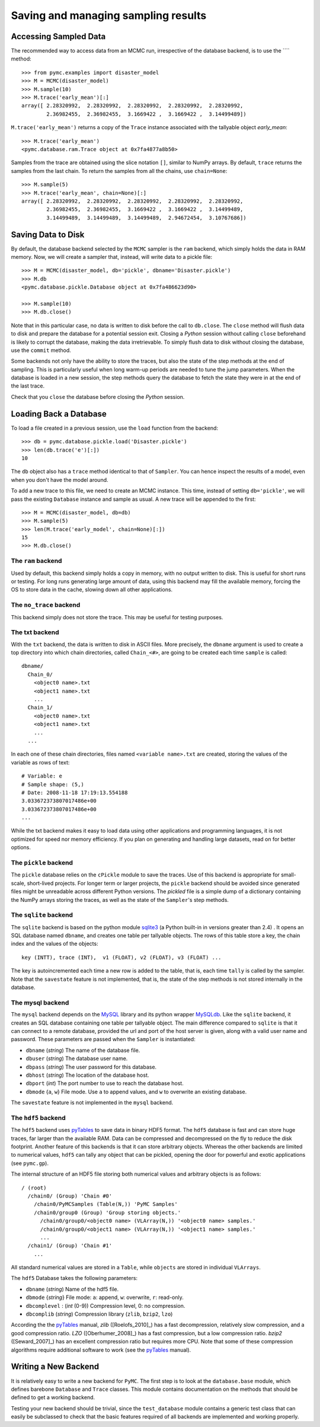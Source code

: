 .. _chap:database:

************************************
Saving and managing sampling results
************************************

Accessing Sampled Data
======================

The recommended way to access data from an MCMC run, irrespective of the database backend, is to use the ```` method::

	>>> from pymc.examples import disaster_model
	>>> M = MCMC(disaster_model)
	>>> M.sample(10)
	>>> M.trace('early_mean')[:]
	array([ 2.28320992,  2.28320992,  2.28320992,  2.28320992,  2.28320992,
	        2.36982455,  2.36982455,  3.1669422 ,  3.1669422 ,  3.14499489])

``M.trace('early_mean')`` returns a copy of the ``Trace`` instance associated with the tallyable
object `early_mean`::

	>>> M.trace('early_mean')
	<pymc.database.ram.Trace object at 0x7fa4877a8b50>

Samples from the trace are obtained using the slice notation ``[]``, similar to NumPy arrays. By default, ``trace`` returns the samples from the last chain. To return the samples from all the chains, use ``chain=None``::

  >>> M.sample(5)
  >>> M.trace('early_mean', chain=None)[:]
  array([ 2.28320992,  2.28320992,  2.28320992,  2.28320992,  2.28320992,
          2.36982455,  2.36982455,  3.1669422 ,  3.1669422 ,  3.14499489,
          3.14499489,  3.14499489,  3.14499489,  2.94672454,  3.10767686])



Saving Data to Disk
===================

By default, the database backend selected by the ``MCMC`` sampler is the ``ram`` backend, which simply holds the data in RAM memory. Now, we will create a sampler that, instead, will write data to a pickle file::

	>>> M = MCMC(disaster_model, db='pickle', dbname='Disaster.pickle')
	>>> M.db
	<pymc.database.pickle.Database object at 0x7fa486623d90>

	>>> M.sample(10)
	>>> M.db.close()

Note that in this particular case, no data is written to disk before the call to ``db.close``. 	The ``close`` method will flush data to disk and prepare the database for a potential session exit. Closing a `Python` session without calling ``close`` beforehand is likely to corrupt the database, making the data irretrievable. To simply flush data to disk without closing the database, use the ``commit`` method.
	
Some backends not only have the ability to store the traces, but also the state of the step methods at the end of sampling. This is particularly useful when long warm-up periods are needed to tune the jump parameters. When the database is loaded in a new session, the step methods query the database to fetch the state they were in at the end of the last trace.
	
Check that you ``close`` the database before closing the `Python` session.


Loading Back a Database
=======================

To load a file created in a previous session, use the ``load`` function
from the backend::

	>>> db = pymc.database.pickle.load('Disaster.pickle')
	>>> len(db.trace('e')[:])
	10

The ``db`` object also has a ``trace`` method identical to that of ``Sampler``. You can hence inspect the results of a model, even when you don't have the model around.

To add a new trace to this file, we need to create an MCMC instance. This time, instead of setting ``db='pickle'``, we will pass the existing ``Database`` instance and sample as usual. A new trace will be appended to the first::

	>>> M = MCMC(disaster_model, db=db)
	>>> M.sample(5)
	>>> len(M.trace('early_model', chain=None)[:])
	15
	>>> M.db.close()


The ``ram`` backend
-------------------

Used by default, this backend simply holds a copy in memory, with no output written to disk. This is useful for short runs or testing. For long runs generating large amount of data, using this backend may fill the available memory, forcing the OS to store data in the cache, slowing down all other applications.


The ``no_trace`` backend
------------------------

This backend simply does not store the trace. This may be useful for testing purposes.


The txt backend
---------------

With the ``txt`` backend, the data is written to disk in ASCII files. More precisely, the ``dbname`` argument is used to create a top directory into which chain directories, called ``Chain_<#>``, are going to be created each time ``sample`` is called::

    dbname/
      Chain_0/
        <object0 name>.txt
        <object1 name>.txt
        ...
      Chain_1/
        <object0 name>.txt
        <object1 name>.txt
        ...
      ...

In each one of these chain directories, files named ``<variable name>.txt`` are created, storing the values of the variable as rows of text::

	# Variable: e
	# Sample shape: (5,)
	# Date: 2008-11-18 17:19:13.554188
	3.033672373807017486e+00
	3.033672373807017486e+00
	...

While the txt backend makes it easy to load data using other applications and programming languages, it is not optimized for speed nor memory efficiency. If you plan on generating and handling large datasets, read on for better options.


The ``pickle`` backend
----------------------

The ``pickle`` database relies on the ``cPickle`` module to save the traces. Use of this backend is appropriate for small-scale, short-lived projects. For longer term or larger projects, the ``pickle`` backend should be avoided since generated files might be unreadable across different Python versions. The `pickled` file is a simple dump of a dictionary containing the NumPy arrays storing the traces, as well as the state of the ``Sampler``'s step methods.



The ``sqlite`` backend
----------------------

The ``sqlite`` backend is based on the python module `sqlite3`_ (a Python built-in in versions greater than 2.4) . It opens an SQL database named ``dbname``, and creates one table per tallyable objects. The rows of this table store a key, the chain index and the values of the objects::

	key (INTT), trace (INT),  v1 (FLOAT), v2 (FLOAT), v3 (FLOAT) ...

The key is autoincremented each time a new row is added to the table, that is, each time ``tally`` is called by the sampler. Note that the ``savestate`` feature is not implemented, that is, the state of the step methods is not stored internally in the database.

.. _`sqlite3`: http://www.sqlite.org


The mysql backend
-----------------

The ``mysql`` backend depends on the `MySQL`_ library and its python wrapper `MySQLdb`_. Like the ``sqlite`` backend, it creates an SQL database containing one table per tallyable object. The main difference compared to ``sqlite`` is that it can connect to a remote database, provided the url and port of the host server is given, along with a valid user name and password. These parameters are passed when the ``Sampler`` is instantiated:

* ``dbname`` (`string`) The name of the database file.

* ``dbuser`` (`string`) The database user name.

* ``dbpass`` (`string`) The user password for this database.

* ``dbhost`` (`string`) The location of the database host.

* ``dbport`` (`int`)    The port number to use to reach the database host.

* ``dbmode`` {``a``, ``w``} File mode.  Use ``a`` to append values, and ``w`` to overwrite an existing database.

The ``savestate`` feature is not implemented in the ``mysql`` backend.

.. _`MySQL`:
   http://www.mysql.com/downloads/

.. _`MySQLdb`:
   http://sourceforge.net/projects/mysql-python



The ``hdf5`` backend
----------------

The ``hdf5`` backend uses `pyTables`_ to save data in binary HDF5 format. The ``hdf5`` database is fast and can store huge traces, far larger than the available RAM. Data can be compressed and decompressed on the fly to
reduce the disk footprint. Another feature of this backends is that it can store arbitrary objects. Whereas the other backends are limited to numerical values, ``hdf5`` can tally any object that can be pickled, opening the door for powerful and exotic applications (see ``pymc.gp``).

The internal structure of an HDF5 file storing both numerical values and arbitrary objects is as follows::

	/ (root)
	  /chain0/ (Group) 'Chain #0'
	    /chain0/PyMCSamples (Table(N,)) 'PyMC Samples'
	    /chain0/group0 (Group) 'Group storing objects.'
	      /chain0/group0/<object0 name> (VLArray(N,)) '<object0 name> samples.'
	      /chain0/group0/<object1 name> (VLArray(N,)) '<object1 name> samples.'
	      ...
	  /chain1/ (Group) 'Chain #1'
	    ...

All standard numerical values are stored in a ``Table``, while ``objects`` are stored in individual ``VLArrays``.

The ``hdf5`` Database takes the following parameters:

* ``dbname`` (`string`) Name of the hdf5 file.

* ``dbmode`` {`string`} File mode: ``a``: append, ``w``: overwrite,
  ``r``: read-only.

* ``dbcomplevel`` : (`int` (0-9)) Compression level, 0: no compression.

* ``dbcomplib`` (`string`) Compression library (``zlib``, ``bzip2``, ``lzo``)


According the the `pyTables`_ manual, `zlib` ([Roelofs_2010]_) has a fast decompression, relatively slow compression, and a good compression ratio. `LZO` ([Oberhumer_2008]_) has a fast compression, but a low compression ratio. `bzip2` ([Seward_2007]_) has an excellent compression ratio but requires more CPU. Note that some of these compression algorithms require additional software to work (see the `pyTables`_ manual).


Writing a New Backend
=====================

It is relatively easy to write a new backend for ``PyMC``. The first step is to look at the ``database.base`` module, which defines barebone ``Database`` and ``Trace`` classes. This module contains documentation on the methods that should be defined to get a working backend. 

Testing your new backend should be trivial, since the ``test_database`` module contains a generic test class that can easily be subclassed to check that the basic features required of all backends are implemented and working properly.



.. _`pyTables`:
   http://www.pytables.org/moin
